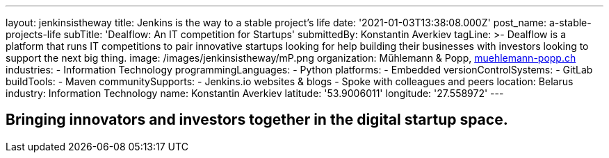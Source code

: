 ---
layout: jenkinsistheway
title: Jenkins is the way to a stable project's life
date: '2021-01-03T13:38:08.000Z'
post_name: a-stable-projects-life
subTitle: 'Dealflow: An IT competition for Startups'
submittedBy: Konstantin Averkiev
tagLine: >-
  Dealflow is a platform that runs IT competitions to pair innovative startups
  looking for help building their businesses with investors looking to support
  the next big thing.
image: /images/jenkinsistheway/mP.png
organization: Mühlemann & Popp, https://muehlemann-popp.ch/[muehlemann-popp.ch]
industries:
  - Information Technology
programmingLanguages:
  - Python
platforms:
  - Embedded
versionControlSystems:
  - GitLab
buildTools:
  - Maven
communitySupports:
  - Jenkins.io websites & blogs
  - Spoke with colleagues and peers
location: Belarus
industry: Information Technology
name: Konstantin Averkiev
latitude: '53.9006011'
longitude: '27.558972'
---





== Bringing innovators and investors together in the digital startup space.